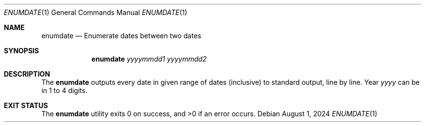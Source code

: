 .Dd August 1, 2024
.Dt ENUMDATE 1
.Os
.Sh NAME
.Nm enumdate
.Nd Enumerate dates between two dates
.Sh SYNOPSIS
.Nm
.Ar yyyymmdd1
.Ar yyyymmdd2
.Sh DESCRIPTION
The
.Nm
outputs every date in given range of dates
.Pq inclusive
to standard output, line by line.
Year
.Ar yyyy
can be in 1 to 4 digits.
.Sh EXIT STATUS
.Ex -std
